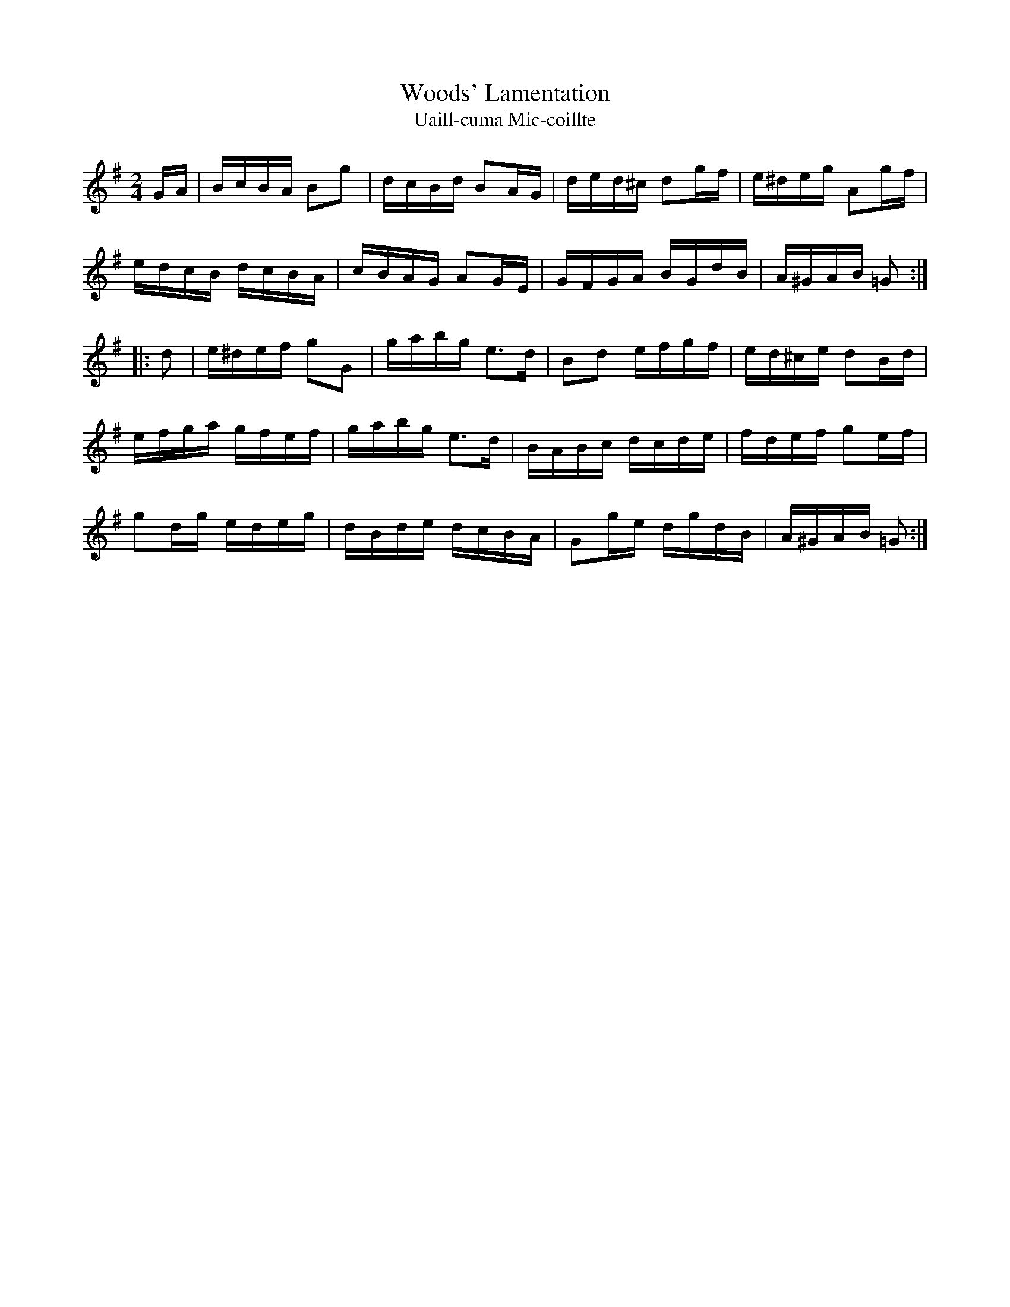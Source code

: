X:1945
T:Woods' Lamentation
T:Uaill-cuma Mic-coillte
N:collected by F.O'Neill
S:1786 O'Neill's Music of Ireland
B:O'Neill's 1786
Z:Transcribed by Robert Thorpe (thorpe@skep.com)
Z:ABCMUS 1.0
M:2/4
L:1/16
K:G
G-A|BcBA B2g2|dcBd B2A-G|ded^c d2g-f|e^deg A2g-f|
edcB dcBA|cBAG A2GE|GFGA BGdB|A^GAB =G2:|
|:d2|e^def g2G2|gabg e3d|B2d2 efgf|ed^ce d2B-d|
efga gfef|gabg e3d|BABc dcde|fdef g2e-f|
g2d-g edeg|dBde dcBA|G2g-e dgdB|A^GAB =G2:|
